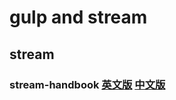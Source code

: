 * gulp and stream
** stream
*** stream-handbook [[https://github.com/substack/stream-handbook][英文版]] [[https://github.com/jabez128/stream-handbook][中文版]]



